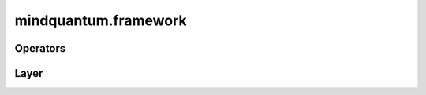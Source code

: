 mindquantum.framework
=====================

Operators
---------

.. msplatformautosummary::
    :toctree: operations
    :nosignatures:
    :template: classtemplate.rst

    mindquantum.framework.MQOps
    mindquantum.framework.MQN2Ops
    mindquantum.framework.MQAnsatzOnlyOps
    mindquantum.framework.MQN2AnsatzOnlyOps
    mindquantum.framework.MQEncoderOnlyOps
    mindquantum.framework.MQN2EncoderOnlyOps

Layer
-----

.. msplatformautosummary::
    :toctree: layer
    :nosignatures:
    :template: classtemplate.rst

    mindquantum.framework.MQAnsatzOnlyLayer
    mindquantum.framework.MQN2AnsatzOnlyLayer
    mindquantum.framework.MQLayer
    mindquantum.framework.MQN2Layer
